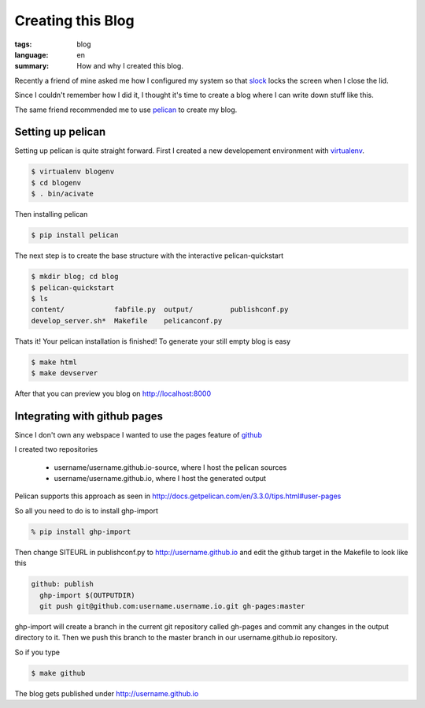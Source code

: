 Creating this Blog
==================

:tags: blog
:language: en
:summary: How and why I created this blog.

Recently a friend of mine asked me how I configured my system so that `slock
<http://tools.suckless.org/slock>`_ locks the screen when I close the lid.

Since I couldn't remember how I did it, I thought it's time to create a blog
where I can write down stuff like this.

The same friend recommended me to use `pelican <http://getpelican.com/>`_ to
create my blog.

Setting up pelican
------------------
Setting up pelican is quite straight forward. First I created a new developement environment with `virtualenv <http://www.virtualenv.org/>`_.

.. sourcecode:: bash

  $ virtualenv blogenv
  $ cd blogenv
  $ . bin/acivate

Then installing pelican

.. sourcecode:: bash

  $ pip install pelican

The next step is to create the base structure with the interactive
pelican-quickstart

.. sourcecode:: bash

  $ mkdir blog; cd blog
  $ pelican-quickstart
  $ ls
  content/            fabfile.py  output/         publishconf.py
  develop_server.sh*  Makefile    pelicanconf.py

Thats it! Your pelican installation is finished! To generate your still empty blog is easy

.. sourcecode:: bash

  $ make html
  $ make devserver

After that you can preview you blog on http://localhost:8000

Integrating with github pages
-----------------------------
Since I don't own any webspace I wanted to use the pages feature of `github
<https://help.github.com/articles/user-organization-and-project-pages>`_

I created two repositories

 - username/username.github.io-source, where I host the pelican sources
 - username/username.github.io, where I host the generated output

Pelican supports this approach as seen in http://docs.getpelican.com/en/3.3.0/tips.html#user-pages

So all you need to do is to install ghp-import

.. sourcecode:: bash

  % pip install ghp-import

Then change SITEURL in publishconf.py to http://username.github.io and edit the
github target in the Makefile to look like this

.. sourcecode:: Makefile

  github: publish
    ghp-import $(OUTPUTDIR)
    git push git@github.com:username.username.io.git gh-pages:master

ghp-import will create a branch in the current git repository called gh-pages
and commit any changes in the output directory to it. Then we push this branch
to the master branch in our username.github.io repository.

So if you type

.. sourcecode:: bash

  $ make github

The blog gets published under http://username.github.io

